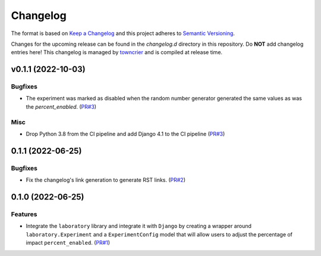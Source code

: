 *********
Changelog
*********

The format is based on `Keep a Changelog <http://keepachangelog.com/>`_ and this project adheres to `Semantic Versioning <http://semver.org/>`_.

Changes for the upcoming release can be found in the `changelog.d` directory in this repository. Do **NOT** add changelog entries here! This changelog is managed by `towncrier <https://github.com/hawkowl/towncrier>`_ and is compiled at release time.

.. towncrier release notes start

v0.1.1 (2022-10-03)
===================

Bugfixes
--------

- The experiment was marked as disabled when the random number generator generated the same values as was the `percent_enabled`. (`PR#3 <https://github.com/fitodic/django-studies/pull/3)>`_)


Misc
----

- Drop Python 3.8 from the CI pipeline and add Django 4.1 to the CI pipeline (`PR#3 <https://github.com/fitodic/django-studies/pull/3)>`_)


0.1.1 (2022-06-25)
===================

Bugfixes
--------

- Fix the changelog's link generation to generate RST links. (`PR#2 <https://github.com/fitodic/django-studies/pull/2)>`_)


0.1.0 (2022-06-25)
===================

Features
--------

- Integrate the ``laboratory`` library and integrate it with ``Django`` by creating a wrapper around ``laboratory.Experiment`` and a ``ExperimentConfig`` model that will allow users to adjust the percentage of impact ``percent_enabled``. (`PR#1 <https://github.com/fitodic/django-studies/pull/1)>`_)
